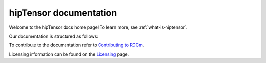 .. meta::
   :description: A high-performance HIP library for tensor primitives
   :keywords: hipTensor, ROCm, library, API, tool

.. _index:

===========================
hipTensor documentation
===========================

Welcome to the hipTensor docs home page! To learn more, see :ref:`what-is-hiptensor`.

Our documentation is structured as follows:

.. grid:: 2
  :gutter: 3

  .. grid-item-card:: Install

    * :ref:`installation`

  .. grid-item-card:: Conceptual

    * :ref:`programmers-guide`
 
  .. grid-item-card:: API reference

    * :ref:`api-reference` 
    
  .. grid-item-card:: Contribution

    * :ref:`contributors-guide`

To contribute to the documentation refer to
`Contributing to ROCm  <https://rocm.docs.amd.com/en/latest/contribute/contributing.html>`_.

Licensing information can be found on the
`Licensing <https://rocm.docs.amd.com/en/latest/about/license.html>`_ page.